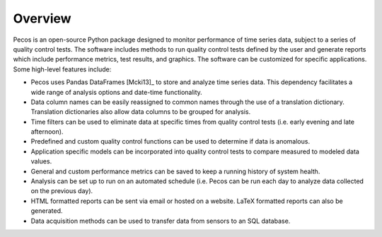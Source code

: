Overview
================

Pecos is an open-source Python package designed to monitor performance of time series data, 
subject to a series of quality control tests.  
The software includes methods to 
run quality control tests defined by the user
and generate reports which include performance metrics, test results, and graphics.
The software can be customized for specific applications. 
Some high-level features include:

* Pecos uses Pandas DataFrames [Mcki13]_ to store and analyze time series data.  This dependency 
  facilitates a wide range of analysis options and date-time functionality.

* Data column names can be easily reassigned to common names through the use of a
  translation dictionary.  Translation dictionaries also allow data columns to
  be grouped for analysis.

* Time filters can be used to eliminate data at specific times from quality 
  control tests (i.e. early evening and late afternoon).  

* Predefined and custom quality control functions can be used to determine if data is anomalous.

* Application specific models can be incorporated into quality control tests 
  to compare measured to modeled data values.

* General and custom performance metrics can be saved to keep a  
  running history of system health. 

* Analysis can be set up to run on an automated schedule (i.e. Pecos can be 
  run each day to analyze data collected on the previous day). 
  
* HTML formatted reports can be sent via email or hosted on a website.  LaTeX formatted reports can also be generated.

* Data acquisition methods can be used to transfer data from sensors to an SQL database. 